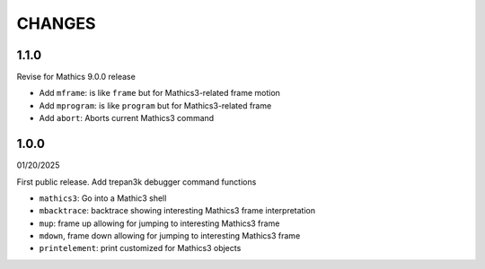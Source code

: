 CHANGES
=======

1.1.0
-----

Revise for Mathics 9.0.0 release

* Add ``mframe``: is like ``frame`` but for Mathics3-related frame motion
* Add ``mprogram``: is like ``program`` but for Mathics3-related frame
* Add ``abort``: Aborts current Mathics3 command


1.0.0
-----

01/20/2025

First public release. Add trepan3k debugger command functions

* ``mathics3``: Go into a Mathic3 shell
* ``mbacktrace``: backtrace showing interesting Mathics3 frame interpretation
* ``mup``: frame up allowing for jumping to interesting Mathics3 frame
* ``mdown``, frame down allowing for jumping to interesting Mathics3 frame
* ``printelement``: print customized for Mathics3 objects
